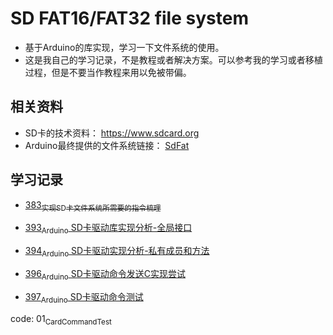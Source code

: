 * SD FAT16/FAT32 file system
- 基于Arduino的库实现，学习一下文件系统的使用。
- 这是我自己的学习记录，不是教程或者解决方案。可以参考我的学习或者移植过程，但是不要当作教程来用以免被带偏。

** 相关资料
- SD卡的技术资料： https://www.sdcard.org
- Arduino最终提供的文件系统链接： [[https://github.com/greiman/SdFat][SdFat]]

** 学习记录
- [[https://greyzhang.blog.csdn.net/article/details/108589203][383_实现SD卡文件系统所需要的指令梳理]]

- [[https://greyzhang.blog.csdn.net/article/details/108652264][393_Arduino SD卡驱动库实现分析-全局接口]]

- [[https://greyzhang.blog.csdn.net/article/details/108652426][394_Arduino SD卡驱动实现分析-私有成员和方法]]

- [[https://greyzhang.blog.csdn.net/article/details/108655689][396_Arduino SD卡驱动命令发送C实现尝试]]

- [[https://greyzhang.blog.csdn.net/article/details/108672736][397_Arduino SD卡驱动命令测试]]
code: 01_CardCommandTest
